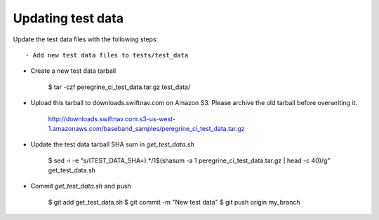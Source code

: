 ****************************************
Updating test data
****************************************


Update the test data files with the following steps::

- Add new test data files to tests/test_data

- Create a new test data tarball

    $ tar -czf peregrine_ci_test_data.tar.gz test_data/

- Upload this tarball to downloads.swiftnav.com on Amazon S3.
  Please archive the old tarball before overwriting it.

    http://downloads.swiftnav.com.s3-us-west-1.amazonaws.com/baseband_samples/peregrine_ci_test_data.tar.gz

- Update the test data tarball SHA sum in `get_test_data.sh`

    $ sed -i -e "s/\(TEST_DATA_SHA=\).*/\1$(shasum -a 1 peregrine_ci_test_data.tar.gz | head -c 40)/g" get_test_data.sh

- Commit `get_test_data.sh` and push

    $ git add get_test_data.sh
    $ git commit -m "New test data"
    $ git push origin my_branch

